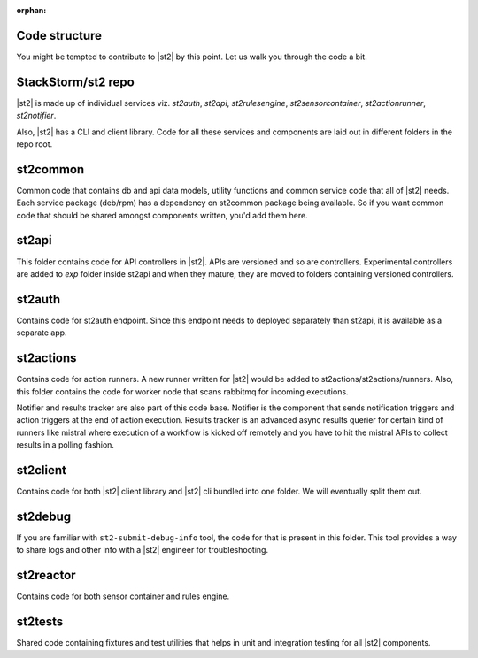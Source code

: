 :orphan:

Code structure
==============

You might be tempted to contribute to |st2| by this point. Let us walk you through the code a
bit.

StackStorm/st2 repo
===================

|st2| is made up of individual services viz. `st2auth`, `st2api`, `st2rulesengine`,
`st2sensorcontainer`, `st2actionrunner`, `st2notifier`.

Also, |st2| has a CLI and client library. Code for all these services and components are laid
out in different folders in the repo root.

st2common
=========

Common code that contains db and api data models, utility functions and common service code
that all of |st2| needs. Each service package (deb/rpm) has a dependency on st2common package
being available. So if you want common code that should be shared amongst components written,
you'd add them here.

st2api
======

This folder contains code for API controllers in |st2|. APIs are versioned and so are controllers.
Experimental controllers are added to `exp` folder inside st2api and when they mature, they are
moved to folders containing versioned controllers.

st2auth
=======

Contains code for st2auth endpoint. Since this endpoint needs to deployed separately than st2api,
it is available as a separate app.

st2actions
==========

Contains code for action runners. A new runner written for |st2| would be added to
st2actions/st2actions/runners. Also, this folder contains the code for worker node that scans
rabbitmq for incoming executions.

Notifier and results tracker are also part of this code base. Notifier is the component that
sends notification triggers and action triggers at the end of action execution. Results tracker
is an advanced async results querier for certain kind of runners like mistral where execution of
a workflow is kicked off remotely and you have to hit the mistral APIs to collect results in a
polling fashion.

st2client
=========

Contains code for both |st2| client library and |st2| cli bundled into one folder. We will
eventually split them out.

st2debug
========

If you are familiar with ``st2-submit-debug-info`` tool, the code for that is present in this folder.
This tool provides a way to share logs and other info with a |st2| engineer for troubleshooting.

st2reactor
==========

Contains code for both sensor container and rules engine.

st2tests
========

Shared code containing fixtures and test utilities that helps in unit and integration testing
for all |st2| components.
